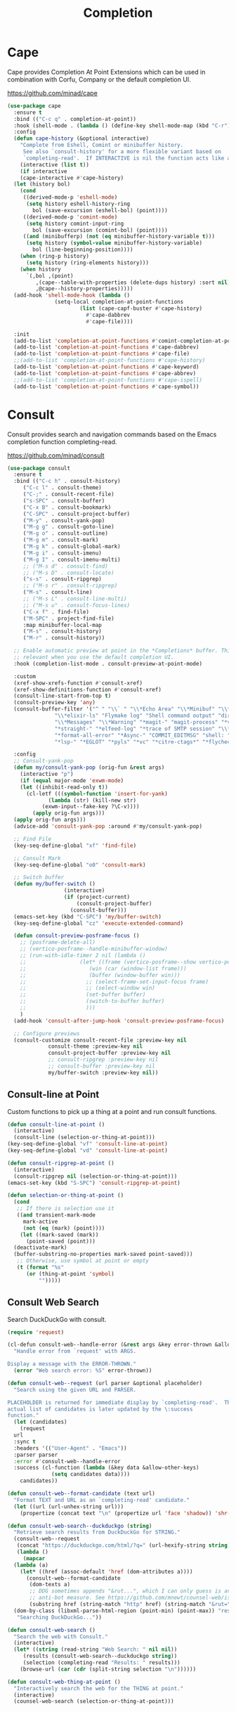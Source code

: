 #+TITLE: Completion
#+PROPERTY: header-args      :tangle "../config-elisp/completion.el"
* Cape
Cape provides Completion At Point Extensions which can be used in combination with Corfu, Company or the default completion UI.

https://github.com/minad/cape
#+begin_src emacs-lisp
  (use-package cape
    :ensure t
    :bind (("C-c q" . completion-at-point))
    :hook (shell-mode . (lambda () (define-key shell-mode-map (kbd "C-r") 'cape-history)))
    :config
    (defun cape-history (&optional interactive)
      "Complete from Eshell, Comint or minibuffer history.
       See also `consult-history' for a more flexible variant based on
       `completing-read'.  If INTERACTIVE is nil the function acts like a Capf."
      (interactive (list t))
      (if interactive
	  (cape-interactive #'cape-history)
	(let (history bol)
	  (cond
	   ((derived-mode-p 'eshell-mode)
	    (setq history eshell-history-ring
		  bol (save-excursion (eshell-bol) (point))))
	   ((derived-mode-p 'comint-mode)
	    (setq history comint-input-ring
	      bol (save-excursion (comint-bol) (point))))
	   ((and (minibufferp) (not (eq minibuffer-history-variable t)))
	    (setq history (symbol-value minibuffer-history-variable)
		  bol (line-beginning-position))))
	  (when (ring-p history)
	    (setq history (ring-elements history)))
	  (when history
	    `(,bol ,(point)
		   ,(cape--table-with-properties (delete-dups history) :sort nil)
		   ,@cape--history-properties)))))
    (add-hook 'shell-mode-hook (lambda ()
				 (setq-local completion-at-point-functions
					     (list (cape-capf-buster #'cape-history)
						   #'cape-dabbrev
						   #'cape-file))))

    :init
    (add-to-list 'completion-at-point-functions #'comint-completion-at-point)
    (add-to-list 'completion-at-point-functions #'cape-dabbrev)
    (add-to-list 'completion-at-point-functions #'cape-file)
    ;;(add-to-list 'completion-at-point-functions #'cape-history)
    (add-to-list 'completion-at-point-functions #'cape-keyword)
    (add-to-list 'completion-at-point-functions #'cape-abbrev)
    ;;(add-to-list 'completion-at-point-functions #'cape-ispell)
    (add-to-list 'completion-at-point-functions #'cape-symbol))
#+end_src
* Consult
Consult provides search and navigation commands based on the Emacs completion function completing-read.

https://github.com/minad/consult
#+begin_src emacs-lisp
  (use-package consult
    :ensure t
    :bind (("C-c h" . consult-history)
	   ("C-c l" . consult-theme)
	   ("C-;" . consult-recent-file)
	   ("s-SPC" . consult-buffer)
	   ("C-x B" . consult-bookmark)
	   ("C-SPC" . consult-project-buffer)
	   ("M-y" . consult-yank-pop)
	   ("M-g g" . consult-goto-line)
	   ("M-g o" . consult-outline)
	   ("M-g m" . consult-mark)
	   ("M-g k" . consult-global-mark)
	   ("M-g i" . consult-imenu)
	   ("M-g I" . consult-imenu-multi)
	   ;; ("M-s d" . consult-find)
	   ;; ("M-s D" . consult-locate)
	   ("s-s" . consult-ripgrep)
	   ;; ("M-s r" . consult-ripgrep)
	   ("M-s" . consult-line)
	   ;; ("M-s L" . consult-line-multi)
	   ;; ("M-s u" . consult-focus-lines)
	   ("C-x f" . find-file)
	   ("M-SPC" . project-find-file)
	   :map minibuffer-local-map
	   ("M-s" . consult-history)
	   ("M-r" . consult-history))

    ;; Enable automatic preview at point in the *Completions* buffer. This is
    ;; relevant when you use the default completion UI.
    :hook (completion-list-mode . consult-preview-at-point-mode)

    :custom
    (xref-show-xrefs-function #'consult-xref)
    (xref-show-definitions-function #'consult-xref)
    (consult-line-start-from-top t)
    (consult-preview-key 'any)
    (consult-buffer-filter '("^ " "\\` " "\\*Echo Area" "\\*Minibuf" "\\*Quail Completions" "\\*Backtrace"
			     "\\*elixir-ls" "Flymake log" "Shell command output" "direnv" "\\*scratch" "Shell:"
			     "\\*Messages" "\\*Warning" "*magit-" "magit-process" "*vterm" "vterm" "^:"
			     "*straight-" "*elfeed-log" "*trace of SMTP session" "\\*Compile-Log" "\\*blamer"
			     "*format-all-error" "*Async-" "COMMIT_EDITMSG" "shell: " "\\*ednc-log" "TAGS"
			     "*lsp-" "*EGLOT" "*pyls" "*vc" "*citre-ctags*" "*flycheck-posframe-buffer*" "*xob*"))

    :config
    ;; Consult-yank-pop
    (defun my/consult-yank-pop (orig-fun &rest args)
      (interactive "p")
      (if (equal major-mode 'exwm-mode)
	  (let ((inhibit-read-only t))
	    (cl-letf (((symbol-function 'insert-for-yank)
		       (lambda (str) (kill-new str)
			 (exwm-input--fake-key ?\C-v))))
	      (apply orig-fun args)))
	(apply orig-fun args)))
    (advice-add 'consult-yank-pop :around #'my/consult-yank-pop)

    ;; Find File
    (key-seq-define-global "xf" 'find-file)

    ;; Consult Mark
    (key-seq-define-global "o0" 'consult-mark)

    ;; Switch buffer
    (defun my/buffer-switch ()
					(interactive)
					(if (project-current)
					    (consult-project-buffer)
					  (consult-buffer)))
    (emacs-set-key (kbd "C-SPC") 'my/buffer-switch)
    (key-seq-define-global "cz" 'execute-extended-command)

    (defun consult-preview-posframe-focus ()
      ;; (posframe-delete-all)
      ;; (vertico-posframe--handle-minibuffer-window)
      ;; (run-with-idle-timer 2 nil (lambda ()
      ;; 				 (let* ((frame (vertico-posframe--show vertico-posframe--buffer (point)))
      ;; 					(win (car (window-list frame)))
      ;; 					(buffer (window-buffer win)))
      ;; 				   ;; (select-frame-set-input-focus frame)
      ;; 				   ;; (select-window win)
      ;; 				   (set-buffer buffer)
      ;; 				   (switch-to-buffer buffer)
      ;; 				   )))
      )
    (add-hook 'consult-after-jump-hook 'consult-preview-posframe-focus)

    ;; Configure previews
    (consult-customize consult-recent-file :preview-key nil
		       consult-theme :preview-key nil
		       consult-project-buffer :preview-key nil
		       ;; consult-ripgrep :preview-key nil
		       ;; consult-buffer :preview-key nil
		       my/buffer-switch :preview-key nil))
#+end_src
** Consult-line at Point
Custom functions to pick up a thing at a point and run consult functions.
#+begin_src emacs-lisp
  (defun consult-line-at-point ()
    (interactive)
    (consult-line (selection-or-thing-at-point)))
  (key-seq-define-global "vf" 'consult-line-at-point)
  (key-seq-define-global "vd" 'consult-line-at-point)

  (defun consult-ripgrep-at-point ()
    (interactive)
    (consult-ripgrep nil (selection-or-thing-at-point)))
  (emacs-set-key (kbd "S-SPC") 'consult-ripgrep-at-point)

  (defun selection-or-thing-at-point ()
    (cond
     ;; If there is selection use it
     ((and transient-mark-mode
	   mark-active
	   (not (eq (mark) (point))))
      (let ((mark-saved (mark))
	    (point-saved (point)))
	(deactivate-mark)
	(buffer-substring-no-properties mark-saved point-saved)))
     ;; Otherwise, use symbol at point or empty
     (t (format "%s"
		(or (thing-at-point 'symbol)
		    "")))))
#+end_src
** Consult Web Search
Search DuckDuckGo with consult.
#+begin_src emacs-lisp
  (require 'request)

  (cl-defun consult-web--handle-error (&rest args &key error-thrown &allow-other-keys)
    "Handle error from `request' with ARGS.

  Display a message with the ERROR-THROWN."
    (error "Web search error: %S" error-thrown))

  (defun consult-web--request (url parser &optional placeholder)
    "Search using the given URL and PARSER.

  PLACEHOLDER is returned for immediate display by `completing-read'.  The
  actual list of candidates is later updated by the \:success
  function."
    (let (candidates)
      (request
	url
	:sync t
	:headers '(("User-Agent" . "Emacs"))
	:parser parser
	:error #'consult-web--handle-error
	:success (cl-function (lambda (&key data &allow-other-keys)
				(setq candidates data))))
      candidates))

  (defun consult-web--format-candidate (text url)
    "Format TEXT and URL as an `completing-read' candidate."
    (let ((url (url-unhex-string url)))
      (propertize (concat text "\n" (propertize url 'face 'shadow)) 'shr-url url)))

  (defun consult-web-search--duckduckgo (string)
    "Retrieve search results from DuckDuckGo for STRING."
    (consult-web--request
     (concat "https://duckduckgo.com/html/?q=" (url-hexify-string string))
     (lambda ()
       (mapcar
	(lambda (a)
	  (let* ((href (assoc-default 'href (dom-attributes a))))
	    (consult-web--format-candidate
	     (dom-texts a)
	     ;; DDG sometimes appends "&rut...", which I can only guess is an
	     ;; anti-bot measure. See https://github.com/mnewt/counsel-web/issues/3.
	     (substring href (string-match "http" href) (string-match "&rut=" href)))))
	(dom-by-class (libxml-parse-html-region (point-min) (point-max)) "result__a")))
     "Searching DuckDuckGo..."))

  (defun consult-web-search ()
    "Search the web with Consult."
    (interactive)
    (let* ((string (read-string "Web Search: " nil nil))
	   (results (consult-web-search--duckduckgo string))
	   (selection (completing-read "Results: " results)))
      (browse-url (car (cdr (split-string selection "\n"))))))

  (defun consult-web-thing-at-point ()
    "Interactively search the web for the THING at point."
    (interactive)
    (counsel-web-search (selection-or-thing-at-point)))
#+end_src

* Corfu
Corfu enhances completion at point with a small completion popup.

https://github.com/minad/corfu
#+begin_src emacs-lisp
  (use-package corfu
    :ensure t
    :bind (:map corfu-map ("C-e" . corfu-complete))
    :init
    (setq corfu-auto-prefix 2
	  corfu-auto-delay 0.15
	  corfu-auto t
	  corfu-cycle t
	  corfu-quit-no-match t
	  corfu-preselect 'first
	  corfu-scroll-margin 5)
    (corfu-indexed-mode 1)
    (corfu-history-mode 1)
    (savehist-mode t)
    (add-to-list 'savehist-additional-variables 'corfu-history)
    (setq corfu-indexed-start 1)

    ;; Customize corfu--affixate to exclude space after index
    (cl-defmethod corfu--affixate :around (cands &context (corfu-indexed-mode (eql t)))
      (setq cands (cdr (cl-call-next-method cands)))
      (let* ((space #(" " 0 1 (face (:height 0.5 :inherit corfu-indexed))))
	     (width (if (length> cands (- 10 corfu-indexed-start)) 2 1))
	     (fmt (concat space
			  (propertize (format "%%%ds" width)
				      'face 'corfu-indexed)
			  space))
	     (align
	      (propertize (make-string width ?\s)
			  'display
			  `(space :align-to (+ left ,(1+ width))))))
	(cl-loop for cand in cands for index from corfu-indexed-start do
		 (setf (cadr cand)
		       (concat
			(propertize " " 'display (format fmt index))
			(cadr cand)
			align)))
	(cons t cands)))

    ;; Completion in the minibuffer
    (defun corfu-move-to-minibuffer ()
      (interactive)
      (let ((completion-extra-properties corfu--extra)
	    completion-cycle-threshold completion-cycling)
	(apply #'consult-completion-in-region completion-in-region--data)))

    ;; Insert indexed candidate without needing to press enter
    (defun corfu-indexed-insert (i)
      (setq corfu--index (- i 1))
      (call-interactively #'corfu-insert))
    (loopy-iter
     (with (map corfu-map))
     (numbering i :from 1 :to 9)
     (define-key map (kbd (format "s-%d" i)) `(lambda () (interactive) (corfu-indexed-insert ,i))))
    (global-corfu-mode))

  (defun corfu-send-shell (&rest _)
    "Send completion candidate when inside comint/eshell."
    (cond
     ((and (derived-mode-p 'eshell-mode) (fboundp 'eshell-send-input))
      (eshell-send-input))
     ((and (derived-mode-p 'comint-mode)  (fboundp 'comint-send-input))
      (comint-send-input))))

  (advice-add #'corfu-insert :after #'corfu-send-shell)
  ;; Customize Emacs for Corfu usage
  (use-package emacs
    :custom
    (completion-cycle-threshold 3)
    (tab-always-indent 'complete))
#+end_src
* Dabbrev
Dynamic abbreviations let you write just a few characters of words you've written earlier to be able to expand them.
#+begin_src emacs-lisp
  (use-package dabbrev
    :bind (("M-/" . dabbrev-completion)
	   ("C-M-/" . dabbrev-expand))
    :custom (dabbrev-ignored-buffer-regexps '("\\.\\(?:pdf\\|jpe?g\\|png\\)\\'")))
#+end_src
* Embark
#+begin_src emacs-lisp
  (use-package embark
    :ensure t
    :bind
    (("C-." . embark-act)
     :map embark-general-map
     ("O" . syntax-overlay-region)
     ("W" . consult-web-search)
     :map embark-region-map
     ("O" . syntax-overlay-region)
     ("W" . consult-web-search))
    :custom (prefix-help-command . #'embark-prefix-help-command)
    :config
    (add-to-list 'display-buffer-alist
		 '("\\`\\*Embark Collect \\(Live\\|Completions\\)\\*"
		   nil
		   (window-parameters (mode-line-format . none)))))
#+end_src
** Embark Consult
#+begin_src emacs-lisp
  (use-package embark-consult
    :ensure t
    :hook (embark-collect-mode . consult-preview-at-point-mode))
#+end_src
* Kind Icon
Completion kind text/icon prefix labelling for emacs in-region completion.

https://github.com/jdtsmith/kind-icon
#+begin_src emacs-lisp
  (use-package kind-icon
    :ensure t
    :after corfu
    :custom
    (kind-icon-use-icons t)
    (kind-icon)
    (kind-icon-default-face 'corfu-default)
    (kind-icon-default-style '(:padding 0 :stroke 0 :margin 0 :radius 0 :height 0.8 :scale 0.6))  
    (kind-icon-extra-space t)
    :config
    (add-to-list 'corfu-margin-formatters #'kind-icon-margin-formatter))
#+end_src

* Marginalia
Adds marginalia to minibuffer completions.

https://github.com/minad/marginalia
#+begin_src emacs-lisp
(use-package marginalia
  :ensure t
  :custom (marginalia-field-width 60)
  :config (marginalia-mode))
#+end_src
* Orderless
Emacs completion style that matches multiple regexps in any order.

https://github.com/oantolin/orderless
#+begin_src emacs-lisp
  (use-package orderless
    :ensure t
    :custom
    (completion-styles '(orderless basic))
    (completion-category-defaults nil)
    (completion-category-overrides '((file (styles partial-completion)))))
#+end_src
* Prescient
Simple but effective sorting and filtering for Emacs.

https://github.com/radian-software/prescient.el
#+begin_src emacs-lisp
  (use-package prescient
    :ensure t
    :demand t
    :commands prescient-persist-mode
    :custom (prescient-save-file (expand-file-name "cache/prescient-save.el" user-emacs-directory))
    :config (prescient-persist-mode))
#+end_src
** Vertico Prescient
Provides an interface for using Prescient to sort and filter candidates in Vertico menus.

https://github.com/radian-software/prescient.el
#+begin_src emacs-lisp
  (use-package vertico-prescient
    :ensure t
    :after prescient vertico
    :custom (vertico-prescient-completion-styles '(orderless prescient partial-completion))
    :config (vertico-prescient-mode))
#+end_src
** Corfu Prescient
Provides an interface for using Prescient to sort and filter candidates in Corfu menus.

https://github.com/radian-software/prescient.el
#+begin_src emacs-lisp
  (use-package corfu-prescient
    :ensure t
    :after prescient corfu
    :config (corfu-prescient-mode))
#+end_src
* Vertico
#+begin_src emacs-lisp
  (use-package vertico
    :ensure t
    :config
    (vertico-mode)
    (vertico-indexed-mode 1)
    (setq vertico-indexed-start 1)
    (defun vertico-indexed-insert (i)
      (setq vertico--index (- i 1))
      (call-interactively #'vertico-insert)
      (call-interactively #'vertico-exit))
    (loopy-iter
     (with (map vertico-map))
     (numbering i :from 1 :to 9)
     (define-key map (kbd (format "s-%d" i)) `(lambda () (interactive) (vertico-indexed-insert ,i))))

    ;; Enable vertico-multiform
    ;; (vertico-multiform-mode)
    ;; (define-minor-mode vertico-disabled-mode
    ;; "Disable vertico."
    ;; :global t :group 'vertico
    ;; (cond
    ;;  (vertico-disabled-mode
    ;;   (advice-add 'vertico--setup :around #'ignore))
    ;;  (t
    ;;   (advice-remove 'vertico--setup #'ignore))))
    ;; (setq vertico-multiform-commands
    ;; 	'((consult-project-buffer disabled)
    ;; 	  (t posframe)))

    (defun vertico-buffer--redisplay (win)
      "Redisplay window WIN."
    (when-let (mbwin (active-minibuffer-window))
      (when (eq (window-buffer mbwin) (current-buffer))
	(unless (eq win mbwin)
	  (setq-local truncate-lines (< (window-point win)
					(* 0.8 (window-width win))))
	  (set-window-point win (point))
	  (set-window-hscroll win 0))
	(when (and vertico-buffer-hide-prompt
		   (not (frame-root-window-p mbwin)))
	  (window-resize mbwin (- (window-pixel-height mbwin)) nil nil 'pixelwise)
	  (set-window-vscroll mbwin 100))
	(let ((old cursor-in-non-selected-windows)
	      (new (and (eq (selected-window) mbwin)
			(if (memq cursor-type '(nil t)) 'hbar cursor-type))))
	  (unless (eq new old)
	    (setq-local cursor-in-non-selected-windows new)
	    (force-mode-line-update t)))))))

  (use-package vertico-quick
    :after vertico
    :bind (:map vertico-map
		("M-i" . vertico-quick-insert)
		("C-'" . vertico-quick-exit)
		("C-o" . vertico-quick-embark))
    :config
    (defun vertico-quick-embark (&optional arg)
      "Embark on candidate using quick keys."
      (interactive)
      (when (vertico-quick-jump) (embark-act arg))))
#+end_src
** Completing Read Multiple
#+begin_src emacs-lisp
(use-package emacs
  :init
  ;; Add prompt indicator to `completing-read-multiple'.
  ;; We display [CRM<separator>], e.g., [CRM,] if the separator is a comma.
  (defun crm-indicator (args)
    (cons (format "[CRM%s] %s"
                  (replace-regexp-in-string
                   "\\`\\[.*?]\\*\\|\\[.*?]\\*\\'" ""
                   crm-separator)
                  (car args))
          (cdr args)))
  (advice-add #'completing-read-multiple :filter-args #'crm-indicator)

  ;; Do not allow the cursor in the minibuffer prompt
  (setq minibuffer-prompt-properties
        '(read-only t cursor-intangible t face minibuffer-prompt))
  (add-hook 'minibuffer-setup-hook #'cursor-intangible-mode)
  (setq enable-recursive-minibuffers t))
#+end_src
** Vertico Posframe
#+begin_src emacs-lisp
  (use-package vertico-posframe
    :ensure t
    :init (vertico-posframe-mode 1)
    :config
    (setq vertico-posframe-border-width 20
	  vertico-posframe-hide-minibuffer t
	  vertico-posframe-min-width 80
	  vertico-posframe-height nil
	  vertico-posframe-min-height 10
	  vertico-posframe-width 110
	  vertico-posframe-poshandler #'posframe-poshandler-window-top-center-offset
	  vertico-posframe-parameters '((alpha . 85)
					(parent-frame . nil)
					(cursor . 'hbar)
					(left-fringe . 0)
					(right-fringe . 0)))

    (custom-set-faces `(vertico-posframe-border ((t (:background nil)))))

    (defun posframe-poshandler-window-top-center-offset (info)
      "Posframe's position handler.

	 Get a position which let posframe stay onto current window's
	 top center.  The structure of INFO can be found in docstring of
	 `posframe-show'."
      (setq-local tab-line-format nil)
      (let* ((window-left (plist-get info :parent-window-left))
	     (window-top (plist-get info :parent-window-top))
	     (window-width (plist-get info :parent-window-width))
	     (posframe-width (plist-get info :posframe-width)))
	(cons (+ window-left (/ (- window-width posframe-width) 2))
	      (+ window-top 64))))
    (defun vertico-posframe--handle-minibuffer-window ()
	"Handle minibuffer window."
	(let ((show-minibuffer-p (vertico-posframe--show-minibuffer-p))
	      (minibuffer-window (active-minibuffer-window)))
	  (setq-local max-mini-window-height 1)
	  ;; Let minibuffer-window's height = 1
	  (when-let* ((win (active-minibuffer-window))
		      ((not (frame-root-window-p win))))
	    (window-resize minibuffer-window
			   (- (window-pixel-height minibuffer-window))
			   nil nil 'pixelwise))
	  ;; Hide the context showed in minibuffer-window.
	  (set-window-vscroll minibuffer-window 100)
	  (when show-minibuffer-p
	    (set-window-vscroll minibuffer-window 0)))))
#+end_src
* Yasnippet
#+begin_src emacs-lisp
  (use-package yasnippet
    :ensure t
    :init (yas-global-mode 1))

  (use-package yasnippet-snippets
    :ensure t)
#+end_src
